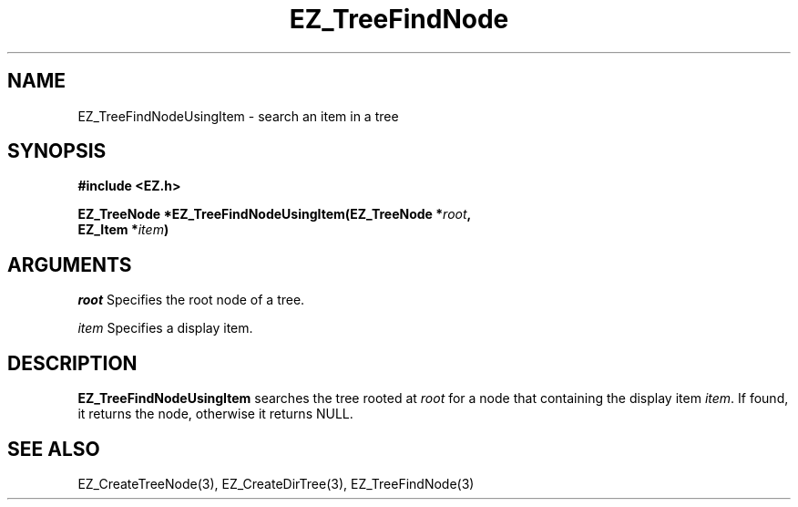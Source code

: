 '\"
'\" Copyright (c) 1997 Maorong Zou
'\" 
.TH EZ_TreeFindNode 3 "" EZWGL "EZWGL Functions"
.BS
.SH NAME
EZ_TreeFindNodeUsingItem  \- search an item in a tree

.SH SYNOPSIS
.nf
.B #include <EZ.h>
.sp
.BI "EZ_TreeNode  *EZ_TreeFindNodeUsingItem(EZ_TreeNode *" root ",
.BI "                                        EZ_Item *" item )


.SH ARGUMENTS
\fIroot\fR  Specifies the root node of a tree.
.sp
\fIitem\fR  Specifies a display item.

.SH DESCRIPTION
.PP
\fBEZ_TreeFindNodeUsingItem\fR searches the tree rooted at \fIroot\fR
for a node that containing the display item \fIitem\fR. If found, it 
returns the node, otherwise it returns NULL.

.SH "SEE ALSO"
 EZ_CreateTreeNode(3), EZ_CreateDirTree(3), EZ_TreeFindNode(3)
.br


